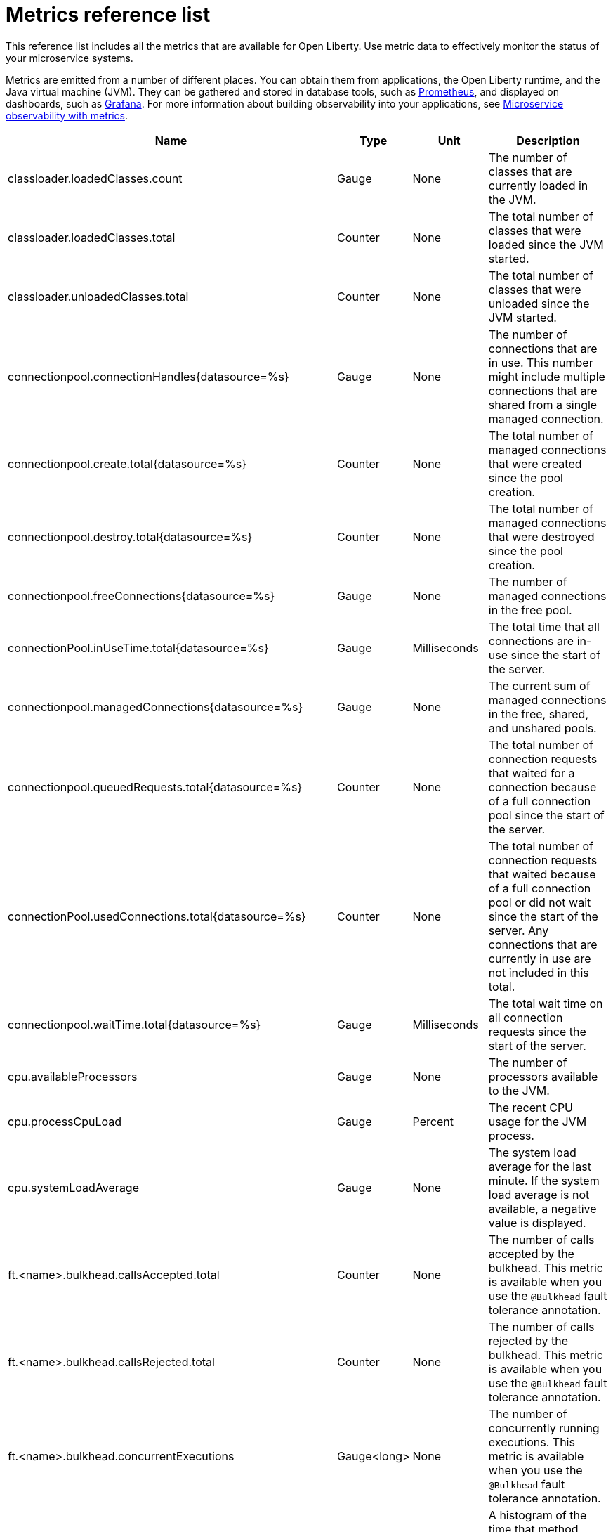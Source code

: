 // Copyright (c) 2019 IBM Corporation and others.
// Licensed under Creative Commons Attribution-NoDerivatives
// 4.0 International (CC BY-ND 4.0)
//   https://creativecommons.org/licenses/by-nd/4.0/
//
// Contributors:
//     IBM Corporation
//
:page-description: The metrics contained in this reference list are all available for Open Liberty. Use metric data to effectively monitor the status of your microservice systems.
:seo-title: Metrics reference list - openliberty.io
:seo-description: The metrics contained in this reference list are all available for Open Liberty. Use metric data to effectively monitor the status of your microservice systems.
:page-layout: general-reference
:page-type: general
= Metrics reference list

This reference list includes all the metrics that are available for Open Liberty. Use metric data to effectively monitor the status of your microservice systems.

Metrics are emitted from a number of different places. You can obtain them from applications, the Open Liberty runtime, and the Java virtual machine (JVM). They can be gathered and stored in database tools, such as link:https://prometheus.io/[Prometheus], and displayed on dashboards, such as link:https://grafana.com/[Grafana]. For more information about building observability into your applications, see link:/docs/ref/general/#microservice_observability_metrics.html[Microservice observability with metrics].

[%header,cols="9,3,3,12"]
|===

|Name
|Type
|Unit
|Description

|classloader.loadedClasses.count
|Gauge
|None
|The number of classes that are currently loaded in the JVM.

|classloader.loadedClasses.total
|Counter
|None
|The total number of classes that were loaded since the JVM started.

|classloader.unloadedClasses.total
|Counter
|None
|The total number of classes that were unloaded since the JVM started.

|connectionpool.connectionHandles{datasource=%s}
|Gauge
|None
|The number of connections that are in use. This number might include multiple connections that are shared from a single managed connection.

|connectionpool.create.total{datasource=%s}
|Counter
|None
|The total number of managed connections that were created since the pool creation.

|connectionpool.destroy.total{datasource=%s}
|Counter
|None
|The total number of managed connections that were destroyed since the pool creation.

|connectionpool.freeConnections{datasource=%s}
|Gauge
|None
|The number of managed connections in the free pool.

|connectionPool.inUseTime.total{datasource=%s}
|Gauge
|Milliseconds
|The total time that all connections are in-use since the start of the server.

|connectionpool.managedConnections{datasource=%s}
|Gauge
|None
|The current sum of managed connections in the free, shared, and unshared pools.

|connectionpool.queuedRequests.total{datasource=%s}
|Counter
|None
|The total number of connection requests that waited for a connection because of a full connection pool since the start of the server.

|connectionPool.usedConnections.total{datasource=%s}
|Counter
|None
|The total number of connection requests that waited because of a full connection pool or did not wait since the start of the server. Any connections that are currently in use are not included in this total.

|connectionpool.waitTime.total{datasource=%s}
|Gauge
|Milliseconds
|The total wait time on all connection requests since the start of the server.

|cpu.availableProcessors
|Gauge
|None
|The number of processors available to the JVM.

|cpu.processCpuLoad
|Gauge
|Percent
|The recent CPU usage for the JVM process.

|cpu.systemLoadAverage
|Gauge
|None
|The system load average for the last minute. If the system load average is not available, a negative value is displayed.

|ft.<name>.bulkhead.callsAccepted.total
|Counter
|None
|The number of calls accepted by the bulkhead. This metric is available when you use the `@Bulkhead` fault tolerance annotation.

|ft.<name>.bulkhead.callsRejected.total
|Counter
|None
|The number of calls rejected by the bulkhead. This metric is available when you use the `@Bulkhead` fault tolerance annotation.

|ft.<name>.bulkhead.concurrentExecutions
|Gauge<long>
|None
|The number of concurrently running executions. This metric is available when you use the `@Bulkhead` fault tolerance annotation.

|ft.<name>.bulkhead.executionDuration
|Histogram
|Nanoseconds
|A histogram of the time that method executions spend holding a semaphore permit or using one of the threads from the thread pool. This metric is available when you use the `@Bulkhead` fault tolerance annotation.

|ft.<name>.bulkhead.waiting.duration
|Histogram
|Nanoseconds
|A histogram of the time that method executions spend waiting in the queue. This metric is availalbe when you use the `@Bulkhead` fault tolerance annotation and the `@Asynchronous` annotation.

|ft.<name>.bulkhead.waitingQueue.population
|Gauge<long>
|None
|The number of executions currently waiting in the queue. This metric is availalbe when you use the `@Bulkhead` fault tolerance annotation and the `@Asynchronous` annotation.

|ft.<name>.circuitbreaker.callsFailed.total
|Counter
|None
|The number of calls that ran and were considered a failure by the circuit breaker. This metric is available when you use the `@CircuitBreaker` fault tolerance annotation.

|ft.<name>.circuitbreaker.callsPrevented.total
|Counter
|None
|The number of calls that the circuit breaker prevented from running. This metric is available when you use the `@CircuitBreaker` fault tolerance annotation.

|ft.<name>.circuitbreaker.callsSucceeded.total
|Counter
|None
|The number of calls that ran and were considered a success by the circuit breaker. This metric is available when you use the `@CircuitBreaker` fault tolerance annotation.

|ft.<name>.circuitbreaker.closed.total
|Gauge<long>
|Nanoseconds
|The amount of time that the circuit breaker spent in closed state. This metric is available when you use the `@CircuitBreaker` fault tolerance annotation.

|ft.<name>.circuitbreaker.halfOpen.total
|Gauge<long>
|Nanoseconds
|The amount of time that the circuit breaker spent in half-open state. This metric is available when you use the `@CircuitBreaker` fault tolerance annotation.

|ft.<name>.circuitbreaker.open.total
|Gauge<long>
|Nanoseconds
|The amount of time that the circuit breaker spent in open state. This metric is available when you use the `@CircuitBreaker` fault tolerance annotation.

|ft.<name>.circuitbreaker.opened.total
|Counter
|None
|The number of times that the circuit breaker moved from closed state to open state. This metric is available when you use the `@CircuitBreaker` fault tolerance annotation.

|ft.<name>.fallback.calls.total
|Counter
|None
|The number of times the fallback handler or method was called. This metric is available when you use the `@Fallback` fault tolerance annotation.

|ft.<name>.invocations.failed.total
|Counter
|None
|The number of times that a method was called and threw a link:/docs/ref/javadocs/microprofile-1.3-javadoc/org/eclipse/microprofile/faulttolerance/exceptions/FaultToleranceDefinitionException.html[`Throwable`] exception after all fault tolerance actions were processed. This metric is available when you use any fault tolerance annotation.

|ft.<name>.invocations.total
|Counter
|None
|The number of times the method was called. This metric is available when you use any fault tolerance annotation.

|ft.<name>.retry.callsFailed.total
|Counter
|None
|The number of times the method was called and ultimately failed after retrying. This metric is available when you use the `@Retry` fault tolerance annotation.

|ft.<name>.retry.callsSucceededNotRetried.total
|Counter
|None
|The number of times the method was called and succeeded without retrying. This metric is available when you use the `@Retry` fault tolerance annotation.

|ft.<name>.retry.callsSucceededRetried.total
|Counter
|None
|The number of times the method was called and succeeded after retrying at least once. This metric is available when you use the `@Retry` fault tolerance annotation.

|ft.<name>.retry.retries.total
|Counter
|None
|The number of times the method was retried. This metric is available when you use the `@Retry` fault tolerance annotation.

|ft.<name>.timeout.callsNotTimedOut.total
|Counter
|None
|The number of times the method completed without timing out. This metric is available when you use the `@Timeout` fault tolerance annotation.

|ft.<name>.timeout.callsTimedOut.total
|Counter
|None
|The number of times the method timed out. This metric is available when you use the `@Timeout` fault tolerance annotation.

|ft.<name>.timeout.executionDuration
|Histogram
|Nanoseconds
|A histogram of the execution time for the method. This metric is available when you use the `@Timeout` fault tolerance annotation.

|gc.time{type=%s}
|Gauge
|Milliseconds
|The approximate accumulated garbage collection elapsed time. This metric is -1 if the garbage collection elapsed time is undefined for this collector.

|gc.total{type=%s}
|Counter
|None
|The number of garbage collections that occurred. This metric is -1 if the garbage collection count is undefined for this collector.

|jaxws.client.checkedApplicationFaults.total{endpoint=%s}
|Counter
|None
|The number of checked application faults.

|jaxws.client.invocations.total{endpoint=%s}
|Counter
|None
|The number of invocations to this endpoint or operation.

|jaxws.client.logicalRuntimeFaults.total{endpoint=%s}
|Counter
|None
|The number of logical runtime faults.

|jaxws.client.responseTime.total{endpoint=%s}
|Gauge
|Milliseconds
|The total response handling time since the start of the server.

|jaxws.client.runtimeFaults.total{endpoint=%s}
|Counter
|None
|The number of runtime faults.

|jaxws.client.uncheckedApplicationFaults.total{endpoint=%s}
|Counter
|None
|The number of unchecked application faults.

|jaxws.server.checkedApplicationFaults.total{endpoint=%s}
|Counter
|None
|The number of checked application faults.

|jaxws.server.invocations.total{endpoint=%s}
|Counter
|None
|The number of invocations to this endpoint or operation.

|jaxws.server.logicalRuntimeFaults.total{endpoint=%s}
|Counter
|None
|The number of logical runtime faults.

|jaxws.server.responseTime.total{endpoint=%s}
|Gauge
|Milliseconds
|The total response handling time since the start of the server.

|jaxws.server.runtimeFaults.total{endpoint=%s}
|Counter
|None
|The number of runtime faults.

|jaxws.server.uncheckedApplicationFaults.total{endpoint=%s}
|Counter
|None
|The number of unchecked application faults.

|jvm.uptime
|Gauge
|Milliseconds
|The time elapsed since the start of the JVM.

|memory.committedHeap
|Gauge
|Bytes
|The amount of memory that is committed for the JVM to use.

|memory.maxHeap
|Gauge
|Bytes
|The maximum amount of heap memory that can be used for memory management. This metric displays -1 if the maximum heap memory size is undefined. This amount of memory is not guaranteed to be available for memory management if it is greater than the amount of committed memory.

|memory.usedHeap
|Gauge
|Bytes
|The amount of used heap memory.

|servlet.request.total{servlet=%s}
|Counter
|None
|The total number of visits to this servlet since the start of the server.

|servlet.responseTime.total{servlet=%s}
|Gauge
|Nanoseconds
|The total of the servlet response time since the start of the server.

|session.activeSessions{appname=%s}
|Gauge
|None
|The number of concurrently active sessions. A session is considered active if the application server is processing a request that uses that user session.

|session.create.total{appname=%s}
|Counter
|None
|The number of sessions that logged in since this metric was enabled.

|session.invalidated.total{appname=%s}
|Counter
|None
|The number of sessions that logged out since this metric was enabled.

|session.invalidatedbyTimeout.total{appname=%s}
|Counter
|None
|The number of sessions that logged out because of a timeout since this metric was enabled.

|session.liveSessions{appname=%s}
|Gauge
|None
|The number of users that are currently logged in since this metric was enabled.

|thread.count
|Gauge
|None
|The current number of live threads, including both daemon and non-daemon threads.

|thread.daemon.count
|Gauge
|None
|The current number of live daemon threads.

|thread.max.count
|Gauge
|None
|The peak live thread count since the JVM started or the peak was reset. This thread count includes both daemon and non-daemon threads.

|===

== See also
* Guide: link:/guides/microprofile-metrics.html[Providing metrics from a microservice]
* link:https://github.com/eclipse/microprofile-metrics[MicroProfile Metrics]
* link:https://download.eclipse.org/microprofile/microprofile-fault-tolerance-2.0.1/microprofile-fault-tolerance-spec.pdf[MicroProfile Fault Tolerance]
* link:/docs/ref/general/#microservice_observability_metrics.html[Microservice observability with metrics]

